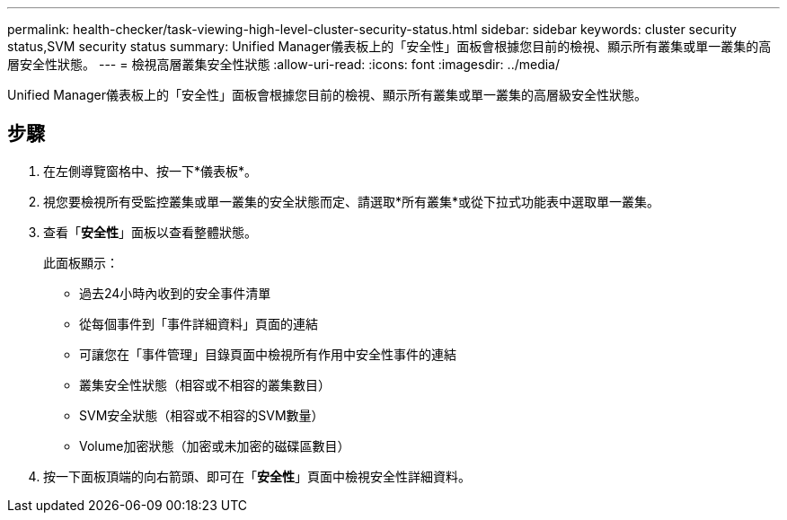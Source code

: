 ---
permalink: health-checker/task-viewing-high-level-cluster-security-status.html 
sidebar: sidebar 
keywords: cluster security status,SVM security status 
summary: Unified Manager儀表板上的「安全性」面板會根據您目前的檢視、顯示所有叢集或單一叢集的高層安全性狀態。 
---
= 檢視高層叢集安全性狀態
:allow-uri-read: 
:icons: font
:imagesdir: ../media/


[role="lead"]
Unified Manager儀表板上的「安全性」面板會根據您目前的檢視、顯示所有叢集或單一叢集的高層級安全性狀態。



== 步驟

. 在左側導覽窗格中、按一下*儀表板*。
. 視您要檢視所有受監控叢集或單一叢集的安全狀態而定、請選取*所有叢集*或從下拉式功能表中選取單一叢集。
. 查看「*安全性*」面板以查看整體狀態。
+
此面板顯示：

+
** 過去24小時內收到的安全事件清單
** 從每個事件到「事件詳細資料」頁面的連結
** 可讓您在「事件管理」目錄頁面中檢視所有作用中安全性事件的連結
** 叢集安全性狀態（相容或不相容的叢集數目）
** SVM安全狀態（相容或不相容的SVM數量）
** Volume加密狀態（加密或未加密的磁碟區數目）


. 按一下面板頂端的向右箭頭、即可在「*安全性*」頁面中檢視安全性詳細資料。

